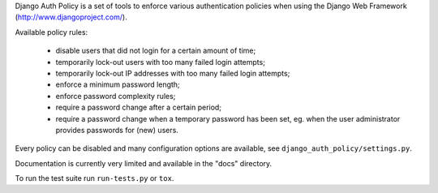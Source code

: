 Django Auth Policy is a set of tools to enforce various authentication
policies when using the Django Web Framework (http://www.djangoproject.com/).

Available policy rules:

 * disable users that did not login for a certain amount of time;
 * temporarily lock-out users with too many failed login attempts;
 * temporarily lock-out IP addresses with too many failed login
   attempts;
 * enforce a minimum password length;
 * enforce password complexity rules;
 * require a password change after a certain period;
 * require a password change when a temporary password has been set,
   eg. when the user administrator provides passwords for (new) users.

Every policy can be disabled and many configuration options are available,
see ``django_auth_policy/settings.py``.

Documentation is currently very limited and available in the "docs" directory.

To run the test suite run ``run-tests.py`` or ``tox``.
